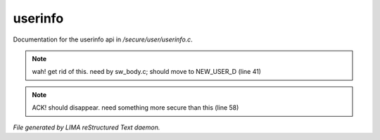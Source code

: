 *********
userinfo
*********

Documentation for the userinfo api in */secure/user/userinfo.c*.

.. note:: wah! get rid of this. need by sw_body.c; should move to NEW_USER_D (line 41)
.. note:: ACK!  should disappear. need something more secure than this (line 58)

*File generated by LIMA reStructured Text daemon.*
